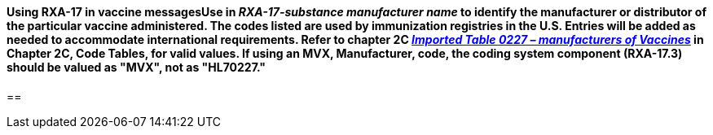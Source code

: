 ==== Using RXA-17 in vaccine messagesUse in _RXA-17-substance manufacturer name_ to identify the manufacturer or distributor of the particular vaccine administered. The codes listed are used by immunization registries in the U.S. Entries will be added as needed to accommodate international requirements. Refer to chapter 2C file:///E:\V2\v2.9%20final%20Nov%20from%20Frank\V29_CH02C_Tables.docx#HL70227[_Imported Table 0227 – manufacturers of Vaccines_] in Chapter 2C, Code Tables, for valid values. If using an MVX, Manufacturer, code, the coding system component (RXA-17.3) should be valued as "MVX", not as "HL70227."
[v291_section="4A.8.1.2"]

{empty}==

